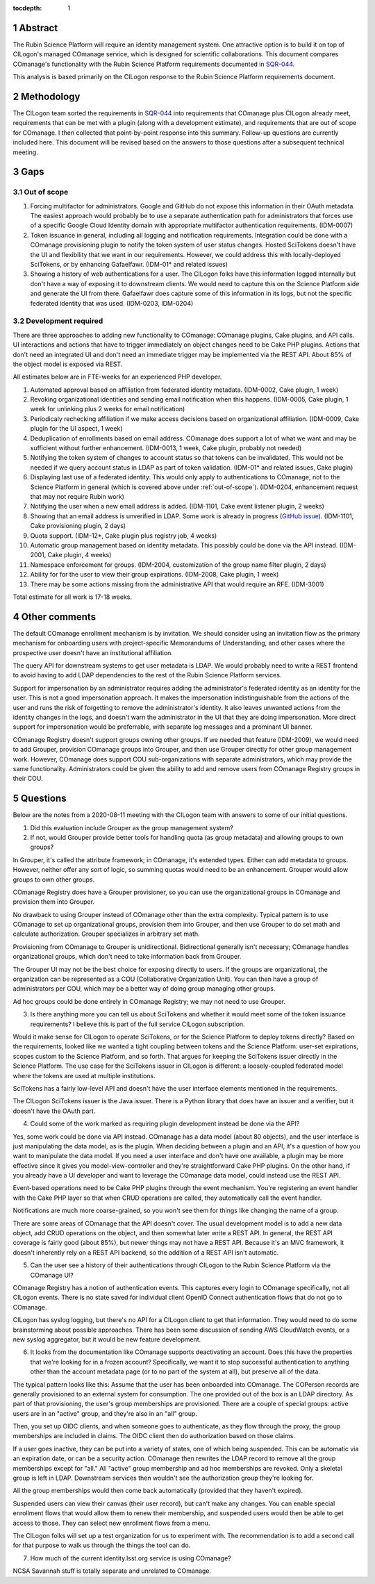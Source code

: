 :tocdepth: 1

.. sectnum::

Abstract
========

The Rubin Science Platform will require an identity management system.
One attractive option is to build it on top of CILogon's managed COmanage service, which is designed for scientific collaborations.
This document compares COmanage's functionality with the Rubin Science Platform requirements documented in `SQR-044`_.

.. _SQR-044: https://sqr-044.lsst.io/

This analysis is based primarily on the CILogon response to the Rubin Science Platform requirements document.

Methodology
===========

The CILogon team sorted the requirements in `SQR-044`_ into requirements that COmanage plus CILogon already meet, requirements that can be met with a plugin (along with a development estimate), and requirements that are out of scope for COmanage.
I then collected that point-by-point response into this summary.
Follow-up questions are currently included here.
This document will be revised based on the answers to those questions after a subsequent technical meeting.

Gaps
====

.. _out-of-scope:

Out of scope
------------

#. Forcing multifactor for administrators.
   Google and GitHub do not expose this information in their OAuth metadata.
   The easiest approach would probably be to use a separate authentication path for administrators that forces use of a specific Google Cloud Identity domain with appropriate multifactor authentication requirements.
   (IDM-0007)
#. Token issuance in general, including all logging and notification requirements.
   Integration could be done with a COmanage provisioning plugin to notify the token system of user status changes.
   Hosted SciTokens doesn't have the UI and flexibility that we want in our requirements.
   However, we could address this with locally-deployed SciTokens, or by enhancing Gafaelfawr.
   (IDM-01* and related issues)
#. Showing a history of web authentications for a user.
   The CILogon folks have this information logged internally but don't have a way of exposing it to downstream clients.
   We would need to capture this on the Science Platform side and generate the UI from there.
   Gafaelfawr does capture some of this information in its logs, but not the specific federated identity that was used.
   (IDM-0203, IDM-0204)

Development required
--------------------

There are three approaches to adding new functionality to COmanage: COmanage plugins, Cake plugins, and API calls.
UI interactions and actions that have to trigger immediately on object changes need to be Cake PHP plugins.
Actions that don't need an integrated UI and don't need an immediate trigger may be implemented via the REST API.
About 85% of the object model is exposed via REST.

All estimates below are in FTE-weeks for an experienced PHP developer.

#. Automated approval based on affiliation from federated identity metadata.
   (IDM-0002, Cake plugin, 1 week)
#. Revoking organizational identities and sending email notification when this happens.
   (IDM-0005, Cake plugin, 1 week for unlinking plus 2 weeks for email notification)
#. Periodicaly rechecking affiliation if we make access decisions based on organizational affiliation.
   (IDM-0009, Cake plugin for the UI aspect, 1 week)
#. Deduplication of enrollments based on email address.
   COmanage does support a lot of what we want and may be sufficient without further enhancement.
   (IDM-0013, 1 week, Cake plugin, probably not needed)
#. Notifying the token system of changes to account status so that tokens can be invalidated.
   This would not be needed if we query account status in LDAP as part of token validation.
   (IDM-01* and related issues, Cake plugin)
#. Displaying last use of a federated identity.
   This would only apply to authentications to COmanage, not to the Science Platform in general (which is covered above under :ref:`out-of-scope`).
   (IDM-0204, enhancement request that may not require Rubin work)
#. Notifying the user when a new email address is added.
   (IDM-1101, Cake event listener plugin, 2 weeks)
#. Showing that an email address is unverified in LDAP.
   Some work is already in progress (`GitHub issue <https://github.com/voperson/voperson/issues/35>`__).
   (IDM-1101, Cake provisioning plugin, 2 days)
#. Quota support.
   (IDM-12*, Cake plugin plus registry job, 4 weeks)
#. Automatic group management based on identity metadata.
   This possibly could be done via the API instead.
   (IDM-2001, Cake plugin, 4 weeks)
#. Namespace enforcement for groups.
   (IDM-2004, customization of the group name filter plugin, 2 days)
#. Ability for for the user to view their group expirations.
   (IDM-2008, Cake plugin, 1 week)
#. There may be some actions missing from the administrative API that would require an RFE.
   (IDM-3001)

Total estimate for all work is 17-18 weeks.

Other comments
==============

The default COmanage enrollment mechanism is by invitation.
We should consider using an invitation flow as the primary mechanism for onboarding users with project-specific Memorandums of Understanding, and other cases where the prospective user doesn't have an institutional affiliation.

The query API for downstream systems to get user metadata is LDAP.
We would probably need to write a REST frontend to avoid having to add LDAP dependencies to the rest of the Rubin Science Platform services.

Support for impersonation by an administrator requires adding the administrator's federated identity as an identity for the user.
This is not a good impersonation approach.
It makes the impersonation indistinguishable from the actions of the user and runs the risk of forgetting to remove the administrator's identity.
It also leaves unwanted actions from the identity changes in the logs, and doesn't warn the administrator in the UI that they are doing impersonation.
More direct support for impersonation would be preferrable, with separate log messages and a prominant UI banner.

COmanage Registry doesn't support groups owning other groups.
If we needed that feature (IDM-2009), we would need to add Grouper, provision COmanage groups into Grouper, and then use Grouper directly for other group management work.
However, COmanage does support COU sub-organizations with separate administrators, which may provide the same functionality.
Administrators could be given the ability to add and remove users from COmanage Registry groups in their COU.

.. _questions:

Questions
=========

Below are the notes from a 2020-08-11 meeting with the CILogon team with answers to some of our initial questions.

1. Did this evaluation include Grouper as the group management system?
2. If not, would Grouper provide better tools for handling quota (as group metadata) and allowing groups to own groups?

In Grouper, it's called the attribute framework; in COmanage, it's extended types.
Either can add metadata to groups.
However, neither offer any sort of logic, so summing quotas would need to be an enhancement.
Grouper would allow groups to own other groups.

COmanage Registry does have a Grouper provisioner, so you can use the organizational groups in COmanage and provision them into Grouper.

No drawback to using Grouper instead of COmanage other than the extra complexity.
Typical pattern is to use COmanage to set up organizational groups, provision them into Grouper, and then use Grouper to do set math and calculate authorization.
Grouper specializes in arbitrary set math.

Provisioning from COmanage to Grouper is unidirectional.
Bidirectional generally isn't necessary; COmanage handles organizational groups, which don't need to take information back from Grouper.

The Grouper UI may not be the best choice for exposing directly to users.
If the groups are organizational, the organization can be represented as a COU (Collaborative Organization Unit).
You can then have a group of administrators per COU, which may be a better way of doing group managing other groups.

Ad hoc groups could be done entirely in COmanage Registry; we may not need to use Grouper.

3. Is there anything more you can tell us about SciTokens and whether it would meet some of the token issuance requirements?
   I believe this is part of the full service CILogon subscription.

Would it make sense for CILogon to operate SciTokens, or for the Science Platform to deploy tokens directly?
Based on the requirements, looked like we wanted a tight coupling between tokens and the Science Platform: user-set expirations, scopes custom to the Science Platform, and so forth.
That argues for keeping the SciTokens issuer directly in the Science Platform.
The use case for the SciTokens issuer in CILogon is different: a loosely-coupled federated model where the tokens are used at multiple institutions.

SciTokens has a fairly low-level API and doesn't have the user interface elements mentioned in the requirements.

The CILogon SciTokens issuer is the Java issuer.
There is a Python library that does have an issuer and a verifier, but it doesn't have the OAuth part.

4. Could some of the work marked as requiring plugin development instead be done via the API?

Yes, some work could be done via API instead.
COmanage has a data model (about 80 objects), and the user interface is just manipulating the data model, as is the plugin.
When deciding between a plugin and an API, it's a question of how you want to manipulate the data model.
If you need a user interface and don't have one available, a plugin may be more effective since it gives you model-view-controller and they're straightforward Cake PHP plugins.
On the other hand, if you already have a UI developer and want to leverage the COmanage data model, could instead use the REST API.

Event-based operations need to be Cake PHP plugins through the event mechanism.
You're registering an event handler with the Cake PHP layer so that when CRUD operations are called, they automatically call the event handler.

Notifications are much more coarse-grained, so you won't see them for things like changing the name of a group.

There are some areas of COmanage that the API doesn't cover.
The usual development model is to add a new data object, add CRUD operations on the object, and then somewhat later write a REST API.
In general, the REST API coverage is fairly good (about 85%), but newer things may not have a REST API.
Because it's an MVC framework, it doesn't inherently rely on a REST API backend, so the addition of a REST API isn't automatic.

5. Can the user see a history of their authentications through CILogon to the Rubin Science Platform via the COmanage UI?

COmanage Registry has a notion of authentication events.
This captures every login to COmanage specifically, not all CILogon events.
There is no state saved for individual client OpenID Connect authentication flows that do not go to COmanage.

CILogon has syslog logging, but there's no API for a CILogon client to get that information.
They would need to do some brainstorming about possible approaches.
There has been some discussion of sending AWS CloudWatch events, or a new syslog aggregator, but it would be new feature development.

6. It looks from the documentation like COmanage supports deactivating an account.
   Does this have the properties that we're looking for in a frozen account?
   Specifically, we want it to stop successful authentication to anything other than the account metadata page (or to no part of the system at all), but preserve all of the data.

The typical pattern looks like this: Assume that the user has been onboarded into COmanage.
The COPerson records are generally provisioned to an external system for consumption.
The one provided out of the box is an LDAP directory.
As part of that provisioning, the user's group memberships are provisioned.
There are a couple of special groups: active users are in an "active" group, and they're also in an "all" group.

Then, you set up OIDC clients, and when someone goes to authenticate, as they flow through the proxy, the group memberships are included in claims.
The OIDC client then do authorization based on those claims.

If a user goes inactive, they can be put into a variety of states, one of which being suspended.
This can be automatic via an expiration date, or can be a security action.
COmanage then rewrites the LDAP record to remove all the group memberships except for "all."
All "active" group membership and ad hoc memberships are revoked.
Only a skeletal group is left in LDAP.
Downstream services then wouldn't see the authorization group they're looking for.

All the group memberships would then come back automatically (provided that they haven't expired).

Suspended users can view their canvas (their user record), but can't make any changes.
You can enable special enrollment flows that would allow them to renew their membership, and suspended users would then be able to get access to those.
They can select new enrollment flows from a menu.

The CILogon folks will set up a test organization for us to experiment with.
The recommendation is to add a second call for that purpose to walk us through the things the tool can do.

7. How much of the current identity.lsst.org service is using COmanage?

NCSA Savannah stuff is totally separate and unrelated to COmanage.

